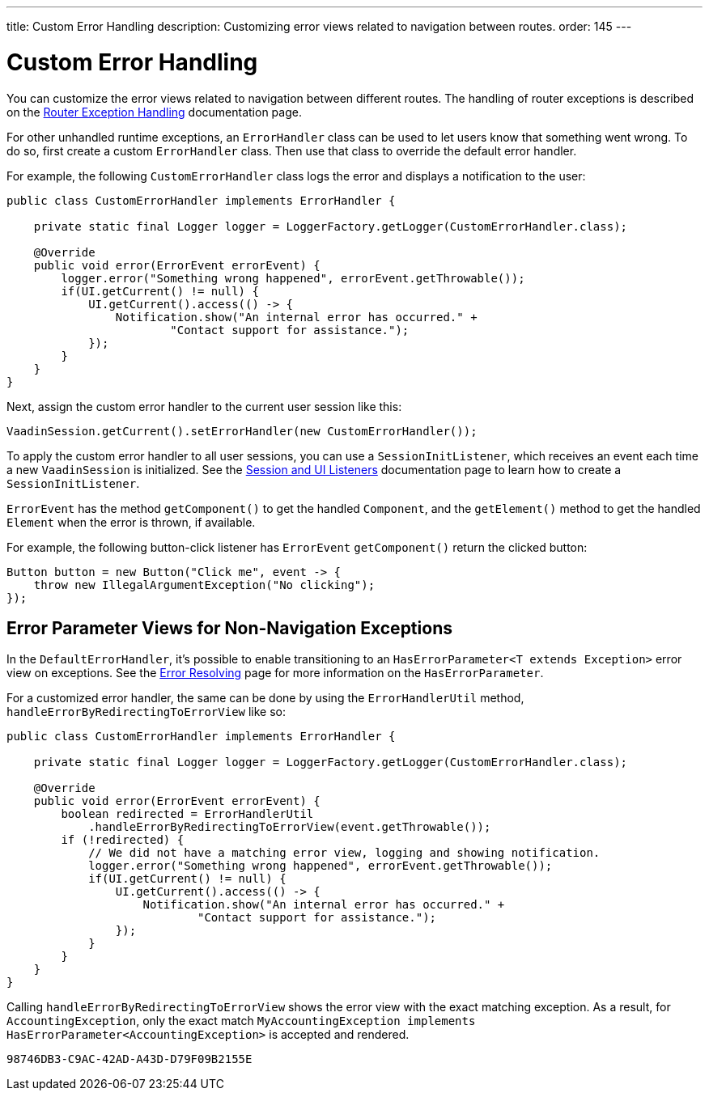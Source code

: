---
title: Custom Error Handling
description: Customizing error views related to navigation between routes.
order: 145
---


= Custom Error Handling

You can customize the error views related to navigation between different routes. The handling of router exceptions is described on the <<{articles}/routing/exceptions#, Router Exception Handling>> documentation page.

For other unhandled runtime exceptions, an [classname]`ErrorHandler` class can be used to let users know that something went wrong. To do so, first create a custom [classname]`ErrorHandler` class. Then use that class to override the default error handler.

For example, the following [classname]`CustomErrorHandler` class logs the error and displays a notification to the user:

[source,java]
----
public class CustomErrorHandler implements ErrorHandler {

    private static final Logger logger = LoggerFactory.getLogger(CustomErrorHandler.class);

    @Override
    public void error(ErrorEvent errorEvent) {
        logger.error("Something wrong happened", errorEvent.getThrowable());
        if(UI.getCurrent() != null) {
            UI.getCurrent().access(() -> {
                Notification.show("An internal error has occurred." +
                        "Contact support for assistance.");
            });
        }
    }
}
----

Next, assign the custom error handler to the current user session like this:

[source,java]
----
VaadinSession.getCurrent().setErrorHandler(new CustomErrorHandler());
----

To apply the custom error handler to all user sessions, you can use a [classname]`SessionInitListener`, which receives an event each time a new [classname]`VaadinSession` is initialized. See the <<session-and-ui-init-listener#,Session and UI Listeners>> documentation page to learn how to create a [classname]`SessionInitListener`.

[classname]`ErrorEvent` has the method [methodname]`getComponent()` to get the handled [classname]`Component`, and the [methodname]`getElement()` method to get the handled [classname]`Element` when the error is thrown, if available.

For example, the following button-click listener has [classname]`ErrorEvent` [methodname]`getComponent()` return the clicked button:

[source,java]
----
Button button = new Button("Click me", event -> {
    throw new IllegalArgumentException("No clicking");
});
----


[role="since:com.vaadin:vaadin@V24.3"]
== Error Parameter Views for Non-Navigation Exceptions

In the [classname]`DefaultErrorHandler`, it's possible to enable transitioning to an [interfacename]`HasErrorParameter<T extends Exception>` error view on exceptions. See the <<{articles}/routing/exceptions#, Error Resolving>> page for more information on the [interfacename]`HasErrorParameter`.

For a customized error handler, the same can be done by using the [classname]`ErrorHandlerUtil` method, [methodname]`handleErrorByRedirectingToErrorView` like so:

[source,java]
----
public class CustomErrorHandler implements ErrorHandler {

    private static final Logger logger = LoggerFactory.getLogger(CustomErrorHandler.class);

    @Override
    public void error(ErrorEvent errorEvent) {
        boolean redirected = ErrorHandlerUtil
            .handleErrorByRedirectingToErrorView(event.getThrowable());
        if (!redirected) {
            // We did not have a matching error view, logging and showing notification.
            logger.error("Something wrong happened", errorEvent.getThrowable());
            if(UI.getCurrent() != null) {
                UI.getCurrent().access(() -> {
                    Notification.show("An internal error has occurred." +
                            "Contact support for assistance.");
                });
            }
        }
    }
}
----

Calling [methodname]`handleErrorByRedirectingToErrorView` shows the error view with the exact matching exception. As a result, for [classname]`AccountingException`, only the exact match `MyAccountingException implements HasErrorParameter<AccountingException>` is accepted and rendered.

[discussion-id]`98746DB3-C9AC-42AD-A43D-D79F09B2155E`

++++
<style>
[class^=PageHeader-module--descriptionContainer] {display: none;}
</style>
++++

